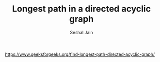 #+TITLE: Longest path in a directed acyclic graph
#+AUTHOR: Seshal Jain
#+TAGS[]: graph
https://www.geeksforgeeks.org/find-longest-path-directed-acyclic-graph/
